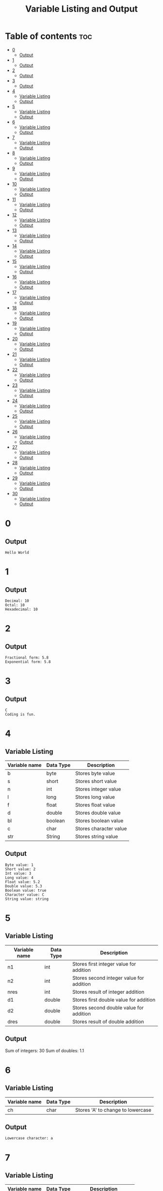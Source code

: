 #+title: Variable Listing and Output

* Table of contents :toc:
- [[#0][0]]
  - [[#output][Output]]
- [[#1][1]]
  - [[#output-1][Output]]
- [[#2][2]]
  - [[#output-2][Output]]
- [[#3][3]]
  - [[#output-3][Output]]
- [[#4][4]]
  - [[#variable-listing][Variable Listing]]
  - [[#output-4][Output]]
- [[#5][5]]
  - [[#variable-listing-1][Variable Listing]]
  - [[#output-5][Output]]
- [[#6][6]]
  - [[#variable-listing-2][Variable Listing]]
  - [[#output-6][Output]]
- [[#7][7]]
  - [[#variable-listing-3][Variable Listing]]
  - [[#output-7][Output]]
- [[#8][8]]
  - [[#variable-listing-4][Variable Listing]]
  - [[#output-8][Output]]
- [[#9][9]]
  - [[#variable-listing-5][Variable Listing]]
  - [[#output-9][Output]]
- [[#10][10]]
  - [[#variable-listing-6][Variable Listing]]
  - [[#output-10][Output]]
- [[#11][11]]
  - [[#variable-listing-7][Variable Listing]]
  - [[#output-11][Output]]
- [[#12][12]]
  - [[#variable-listing-8][Variable Listing]]
  - [[#output-12][Output]]
- [[#13][13]]
  - [[#variable-listing-9][Variable Listing]]
  - [[#output-13][Output]]
- [[#14][14]]
  - [[#variable-listing-10][Variable Listing]]
  - [[#output-14][Output]]
- [[#15][15]]
  - [[#variable-listing-11][Variable Listing]]
  - [[#output-15][Output]]
- [[#16][16]]
  - [[#variable-listing-12][Variable Listing]]
  - [[#output-16][Output]]
- [[#17][17]]
  - [[#variable-listing-13][Variable Listing]]
  - [[#output-17][Output]]
- [[#18][18]]
  - [[#variable-listing-14][Variable Listing]]
  - [[#output-18][Output]]
- [[#19][19]]
  - [[#variable-listing-15][Variable Listing]]
  - [[#output-19][Output]]
- [[#20][20]]
  - [[#variable-listing-16][Variable Listing]]
  - [[#output-20][Output]]
- [[#21][21]]
  - [[#variable-listing-17][Variable Listing]]
  - [[#output-21][Output]]
- [[#22][22]]
  - [[#variable-listing-18][Variable Listing]]
  - [[#output-22][Output]]
- [[#23][23]]
  - [[#variable-listing-19][Variable Listing]]
  - [[#output-23][Output]]
- [[#24][24]]
  - [[#variable-listing-20][Variable Listing]]
  - [[#output-24][Output]]
- [[#25][25]]
  - [[#variable-listing-21][Variable Listing]]
  - [[#output-25][Output]]
- [[#26][26]]
  - [[#variable-listing-22][Variable Listing]]
  - [[#output-26][Output]]
- [[#27][27]]
  - [[#variable-listing-23][Variable Listing]]
  - [[#output-27][Output]]
- [[#28][28]]
  - [[#variable-listing-24][Variable Listing]]
  - [[#output-28][Output]]
- [[#29][29]]
  - [[#variable-listing-25][Variable Listing]]
  - [[#output-29][Output]]
- [[#30][30]]
  - [[#variable-listing-26][Variable Listing]]
  - [[#output-30][Output]]

* 0
** Output
#+begin_src
Hello World
#+end_src
* 1
** Output
#+begin_src
Decimal: 10
Octal: 10
Hexadecimal: 10
#+end_src
* 2
** Output
#+begin_src
Fractional form: 5.8
Exponential form: 5.8
#+end_src
* 3
** Output
#+begin_src
C
Coding is fun.
#+end_src
* 4
** Variable Listing
| Variable name | Data Type | Description            |
|---------------+-----------+------------------------|
| b             | byte      | Stores byte value      |
| s             | short     | Stores short value     |
| n             | int       | Stores integer value   |
| l             | long      | Stores long value      |
| f             | float     | Stores float value     |
| d             | double    | Stores double value    |
| bl            | boolean   | Stores boolean value   |
| c             | char      | Stores character value |
| str           | String    | Stores string value    |
** Output
#+begin_src
Byte value: 1
Short value: 2
Int value: 3
Long value: 4
Float value: 5.2
Double value: 5.3
Boolean value: true
Character value: C
String value: string
#+end_src
* 5
** Variable Listing
| Variable name | Data Type | Description                              |
|---------------+-----------+------------------------------------------|
| n1            | int       | Stores first integer value for addition  |
| n2            | int       | Stores second integer value for addition |
| nres          | int       | Stores result of integer addition        |
| d1            | double    | Stores first double value for addition   |
| d2            | double    | Stores second double value for addition  |
| dres          | double    | Stores result of double addition         |
** Output
Sum of integers: 30
Sum of doubles: 1.1
* 6
** Variable Listing
| Variable name | Data Type | Description                       |
|---------------+-----------+-----------------------------------|
| ch            | char      | Stores 'A' to change to lowercase |
** Output
#+begin_src
Lowercase character: a
#+end_src
* 7
** Variable Listing
| Variable name | Data Type | Description               |
|---------------+-----------+---------------------------|
| m             | double    | Stores the mass           |
| v             | int       | Stores the velocity       |
| ke            | double    | Stores the kinetic energy |
** Output
#+begin_src
Kinetic energy = 225.0
#+end_src
* 8
** Variable Listing
| Variable name | Data Type | Description                 |
|---------------+-----------+-----------------------------|
| u             | int       | Stores units place digit    |
| t             | int       | Stores tens place digit     |
| h             | int       | Stores hundreds place digit |
| res           | int       | Stores the resulting number |
** Output
#+begin_src
The number is: 409
#+end_src
* 9
** Variable Listing
| Variable name | Data Type | Description       |
|---------------+-----------+-------------------|
| age           | int       | Stores the age    |
| res           | String    | Stores the result |
** Output
#+begin_src
The person is a major
#+end_src
* 10
** Variable Listing
| Variable name | Data Type | Description                     |
|---------------+-----------+---------------------------------|
| standard      | int       | Stores the class of the student |
| res           | String    | Stores the result               |
** Output
#+begin_src
high school
#+end_src
* 11
** Variable Listing
| Variable name | Data Type | Description                     |
|---------------+-----------+---------------------------------|
| length        | double    | Stores the length of the shape  |
| breadth       | double    | Stores the breadth of the shape |
| res           | String    | Stores the result               |
** Output
#+begin_src
The shape is a rectangle
#+end_src
* 12
** Variable Listing
| Variable name | Data Type | Description                |
|---------------+-----------+----------------------------|
| principle     | double    | Stores the principle       |
| time          | double    | Stores the time            |
| rate          | int       | Stores the rate            |
| si            | double    | Stores the simple interest |
** Output
#+begin_src
The simple interest is 553.08
#+end_src
* 13
** Variable Listing
| Variable Name | Data Type | Description       |
|---------------+-----------+-------------------|
| num           | int       | Stores a number   |
| res           | int       | Stores the result |
** Output
#+begin_src
The result is 27
#+end_src
* 14
** Variable Listing
| Variable Name | Data Type | Description       |
|---------------+-----------+-------------------|
| marks         | int       | Stores the marks  |
| res           | String    | Stores the result |
** Output
#+begin_src
The marks are excellent
#+end_src
* 15
** Variable Listing
| Variable Name | Data Type | Description                  |
|---------------+-----------+------------------------------|
| age           | int       | Stores the age of the person |
| res           | String    | Stores the result            |
** Output
#+begin_src
Enter the age of the person: 14
The person is a minor
#+end_src
* 16
** Variable Listing
| Variable Name | Data Type | Description                     |
|---------------+-----------+---------------------------------|
| standard      | int       | Stores the class of the student |
| res           | String    | Stores the result               |
** Output
#+begin_src
Enter the class of the student: 9
The student is in high school
#+end_src
* 17
** Variable Listing
| Variable Name | Data Type | Description                     |
|---------------+-----------+---------------------------------|
| u             | int       | Stores the units place digit    |
| t             | int       | Stores the tens place digit     |
| h             | int       | Stores the hundreds place digit |
| res           | int       | Stores the resulting number     |
** Output
#+begin_src
Enter a digit for the units place: 3
Enter a digit for the tens place: 2
Enter a digit for the hundreds place: 1
The number is 123
#+end_src
* 18
** Variable Listing
| Variable Name | Data Type | Description                             |
|---------------+-----------+-----------------------------------------|
| m             | double    | Stores the mass of the object           |
| v             | double    | Stores the velocity of the object       |
| ke            | double    | Stores the kinetic energy of the object |
** Output
#+begin_src
Enter the mass of the object: 4.5
Enter the velocity of the object: 20
The kinetic energy is 900.0
#+end_src
* 19
** Variable Listing
| Variable Name | Data Type | Description        |
|---------------+-----------+--------------------|
| length        | double    | Stores the length  |
| breadth       | double    | Stores the breadth |
| res           | String    | Stores the result  |
** Output
#+begin_src
Enter the length: 12.5
Enter the breadth: 10.2
The shape is a rectangle
#+end_src
* 20
** Variable Listing
| Variable Name | Data Type | Description                 |
|---------------+-----------+-----------------------------|
| p             | double    | Stores the principle amount |
| t             | int       | Stores the time (in years)  |
| si            | double    | Stores the simple interest  |
** Output
#+begin_src
Enter the principle amount: 1200
Enter the time: 16
The interest is 1536.0
#+end_src
* 21
** Variable Listing
| Variable Name | Data Type | Description       |
|---------------+-----------+-------------------|
| n             | int       | Stores the number |
** Output
#+begin_src
Enter a number: 3
The result is 27
#+end_src
* 22
** Variable Listing
| Variable Name | Data Type | Description                 |
|---------------+-----------+-----------------------------|
| s1            | double    | Stores the first side       |
| s2            | double    | Stores the second side      |
| s3            | double    | Stores the third side       |
| res           | String    | Stores the type of triangle |
** Output
#+begin_src
Enter the first side: 14.5
Enter the second side: 14.5
Enter the third side: 14.5
The shape is an equilateral triangle.
#+end_src
* 23
** Variable Listing
| Variable Name | Data Type | Description       |
|---------------+-----------+-------------------|
| d             | int       | Stores the digit  |
| res           | String    | Stores the result |
** Output
#+begin_src
Enter a digit from 0 to 9: 3
three
#+end_src
* 24
** Variable Listing
| Variable Name | Data Type | Description          |
|---------------+-----------+----------------------|
| ch            | char      | Stores the character |
** Output
#+begin_src
Enter a character: C
It is an uppercase character.
#+end_src
* 25
** Variable Listing
| Variable Name | Data Type | Description                |
|---------------+-----------+----------------------------|
| marks         | int       | Stores the student's marks |
| res           | String    | Stores the result          |
** Output
#+begin_src
Enter the student's marks: 100
The marks are excellent.
#+end_src
* 26
** Variable Listing
| Variable Name | Data Type | Description               |
|---------------+-----------+---------------------------|
| n1            | int       | Stores the first number   |
| n2            | int       | Stores the second number. |
| n3            | int       | Stores the third number   |
** Output
#+begin_src
Enter the first number: 10
Enter the second number: 50
Enter the third number: 15
10, 15, 50
#+end_src
* 27
** Variable Listing
| Variable Name | Data Type | Description                     |
|---------------+-----------+---------------------------------|
| n             | int       | Stores the entered number       |
| u             | int       | Stores the units place digit    |
| t             | int       | Stores the tens place digit     |
| h             | int       | Stores the hundreds place digit |
** Output
#+begin_src
Enter a three digit number: 153
153 is an Armstrong number.
#+end_src
* 28
** Variable Listing
| Variable Name | Data Type | Description                       |
|---------------+-----------+-----------------------------------|
| prev          | double    | Stores the previous reading       |
| current       | double    | Stores the current reading        |
| u             | double    | Stores the difference in readings |
| cost          | double    | Stores the final cost             |
** Output
#+begin_src
Enter the previous reading: 80
Enter the current reading: 300
The cost is 600.0
#+end_src
* 29
** Variable Listing
| Variable Name | Data Type | Description               |
|---------------+-----------+---------------------------|
| d             | int       | Stores the digit          |
| res           | String    | Stores the digit in words |
** Output
#+begin_src
Enter a digit: 5
five
#+end_src
* 30
** Variable Listing
| Variable Name | Data Type | Description              |
|---------------+-----------+--------------------------|
| day           | int       | Stores the digit         |
| name          | String    | Stores the day           |
** Output
#+begin_src
Enter number of day: 7
Saturday
#+end_src
